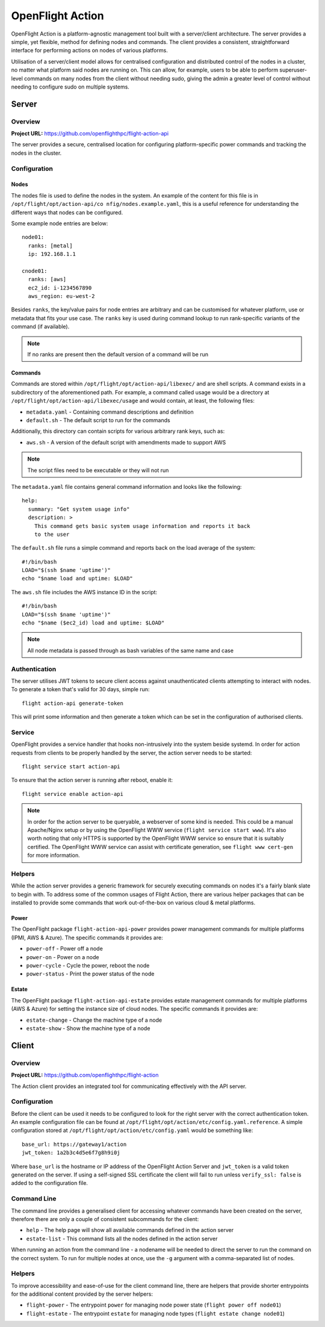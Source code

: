 .. _flight-action:

OpenFlight Action
=================

OpenFlight Action is a platform-agnostic management tool built with a server/client architecture. The server provides a simple, yet flexible, method for defining nodes and commands. The client provides a consistent, straightforward interface for performing actions on nodes of various platforms.

Utilisation of a server/client model allows for centralised configuration and distributed control of the nodes in a cluster, no matter what platform said nodes are running on. This can allow, for example, users to be able to perform superuser-level commands on many nodes from the client without needing sudo, giving the admin a greater level of control without needing to configure sudo on multiple systems. 

Server
------

Overview
^^^^^^^^

**Project URL:** `<https://github.com/openflighthpc/flight-action-api>`_

The server provides a secure, centralised location for configuring platform-specific power commands and tracking the nodes in the cluster. 

Configuration
^^^^^^^^^^^^^

Nodes
~~~~~

The nodes file is used to define the nodes in the system. An example of the content for this file is in ``/opt/flight/opt/action-api/co
nfig/nodes.example.yaml``, this is a useful reference for understanding the different ways that nodes can be configured.

Some example node entries are below::

    node01:
      ranks: [metal]
      ip: 192.168.1.1

    cnode01:
      ranks: [aws]
      ec2_id: i-1234567890
      aws_region: eu-west-2

Besides ``ranks``, the key/value pairs for node entries are arbitrary and can be customised for whatever platform, use or metadata that fits your use case. The ``ranks`` key is used during command lookup to run rank-specific variants of the command (if available).

.. note:: If no ranks are present then the default version of a command will be run

Commands
~~~~~~~~

Commands are stored within ``/opt/flight/opt/action-api/libexec/`` and are shell scripts. A command exists in a subdirectory of the aforementioned path. For example, a command called usage would be a directory at ``/opt/flight/opt/action-api/libexec/usage`` and would contain, at least, the following files:

- ``metadata.yaml`` - Containing command descriptions and definition
- ``default.sh`` - The default script to run for the commands

Additionally, this directory can contain scripts for various arbitrary rank keys, such as:

- ``aws.sh`` - A version of the default script with amendments made to support AWS

.. note:: The script files need to be executable or they will not run

The ``metadata.yaml`` file contains general command information and looks like the following::

    help:
      summary: "Get system usage info"
      description: >
        This command gets basic system usage information and reports it back
        to the user

The ``default.sh`` file runs a simple command and reports back on the load average of the system::

    #!/bin/bash
    LOAD="$(ssh $name 'uptime')"
    echo "$name load and uptime: $LOAD"

The ``aws.sh`` file includes the AWS instance ID in the script::

    #!/bin/bash
    LOAD="$(ssh $name 'uptime')"
    echo "$name ($ec2_id) load and uptime: $LOAD"

.. note:: All node metadata is passed through as bash variables of the same name and case

Authentication
^^^^^^^^^^^^^^

The server utilises JWT tokens to secure client access against unauthenticated clients attempting to interact with nodes. To generate a token that's valid for 30 days, simple run::

    flight action-api generate-token

This will print some information and then generate a token which can be set in the configuration of authorised clients.

Service
^^^^^^^

OpenFlight provides a service handler that hooks non-intrusively into the system beside systemd. In order for action requests from clients to be properly handled by the server, the action server needs to be started::

    flight service start action-api

To ensure that the action server is running after reboot, enable it::

    flight service enable action-api

.. note:: In order for the action server to be queryable, a webserver of some kind is needed. This could be a manual Apache/Nginx setup or by using the OpenFlight WWW service (``flight service start www``). It's also worth noting that only HTTPS is supported by the OpenFlight WWW service so ensure that it is suitably certified. The OpenFlight WWW service can assist with certificate generation, see ``flight www cert-gen`` for more information.

Helpers
^^^^^^^

While the action server provides a generic framework for securely executing commands on nodes it's a fairly blank slate to begin with. To address some of the common usages of Flight Action, there are various helper packages that can be installed to provide some commands that work out-of-the-box on various cloud & metal platforms.

Power
~~~~~

The OpenFlight package ``flight-action-api-power`` provides power management commands for multiple platforms (IPMI, AWS & Azure). The specific commands it provides are:

- ``power-off`` - Power off a node
- ``power-on`` - Power on a node
- ``power-cycle`` - Cycle the power, reboot the node
- ``power-status`` - Print the power status of the node

Estate
~~~~~~

The OpenFlight package ``flight-action-api-estate`` provides estate management commands for multiple platforms (AWS & Azure) for setting the instance size of cloud nodes. The specific commands it provides are:

- ``estate-change`` - Change the machine type of a node
- ``estate-show`` - Show the machine type of a node

Client
------

Overview
^^^^^^^^

**Project URL:** `<https://github.com/openflighthpc/flight-action>`_

The Action client provides an integrated tool for communicating effectively with the API server.

Configuration
^^^^^^^^^^^^^

Before the client can be used it needs to be configured to look for the right server with the correct authentication token. An example configuration file can be found at ``/opt/flight/opt/action/etc/config.yaml.reference``. A simple configuration stored at ``/opt/flight/opt/action/etc/config.yaml`` would be something like::

    base_url: https://gateway1/action
    jwt_token: 1a2b3c4d5e6f7g8h9i0j

Where ``base_url`` is the hostname or IP address of the OpenFlight Action Server and ``jwt_token`` is a valid token generated on the server. If using a self-signed SSL certificate the client will fail to run unless ``verify_ssl: false`` is added to the configuration file.

Command Line
^^^^^^^^^^^^

The command line provides a generalised client for accessing whatever commands have been created on the server, therefore there are only a couple of consistent subcommands for the client:

- ``help`` - The help page will show all available commands defined in the action server
- ``estate-list`` - This command lists all the nodes defined in the action server

When running an action from the command line - a nodename will be needed to direct the server to run the command on the correct system. To run for multiple nodes at once, use the ``-g`` argument with a comma-separated list of nodes.

Helpers
^^^^^^^

To improve accessibility and ease-of-use for the client command line, there are helpers that provide shorter entrypoints for the additional content provided by the server helpers:

- ``flight-power`` - The entrypoint ``power`` for managing node power state (``flight power off node01``)
- ``flight-estate`` - The entrypoint ``estate`` for managing node types (``flight estate change node01``)

